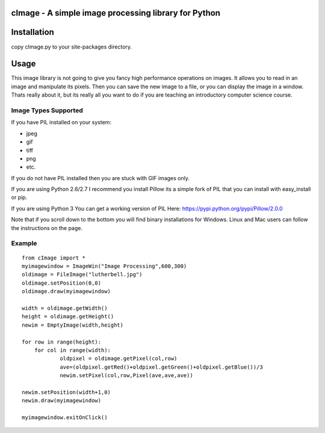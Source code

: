 cImage  -  A simple image processing library for Python
=======================================================


Installation
============

copy cImage.py to your site-packages directory.


Usage
=====

This image library is not going to give you fancy high performance operations on images.  It allows you to read in an image and manipulate its pixels.  Then you can save the new image to a file, or you can display the image in a window.  Thats really about it, but its really all you want to do if you are teaching an introductory computer science course.

Image Types Supported
---------------------

If you have PIL installed on your system:

* jpeg
* gif
* tiff
* png
* etc.

If you do not have PIL installed then you are stuck with GIF images only.

If you are using Python 2.6/2.7 I recommend you install Pillow its a simple fork
of PIL that you can install with easy_install or pip.

If you are using Python 3 You can get a working version of PIL
Here:  https://pypi.python.org/pypi/Pillow/2.0.0

Note that if you scroll down to the bottom you will find binary installations for Windows.  Linux and Mac users can follow the instructions on the page.


Example
-------

::

    from cImage import *
    myimagewindow = ImageWin("Image Processing",600,300)
    oldimage = FileImage("lutherbell.jpg")
    oldimage.setPosition(0,0)
    oldimage.draw(myimagewindow)

    width = oldimage.getWidth()
    height = oldimage.getHeight()
    newim = EmptyImage(width,height)

    for row in range(height):
    	for col in range(width):
    		oldpixel = oldimage.getPixel(col,row)
    		ave=(oldpixel.getRed()+oldpixel.getGreen()+oldpixel.getBlue())/3
    		newim.setPixel(col,row,Pixel(ave,ave,ave))

    newim.setPosition(width+1,0)
    newim.draw(myimagewindow)

    myimagewindow.exitOnClick()


